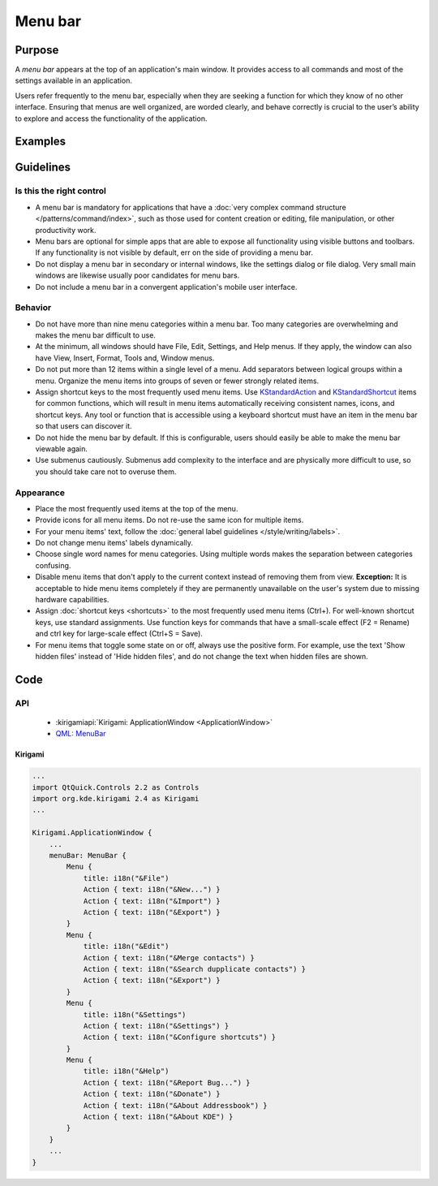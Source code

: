 Menu bar
========

Purpose
-------

A *menu bar* appears at the top of an application's main window. It provides
access to all commands and most of the settings available in an application.

Users refer frequently to the menu bar, especially when they are seeking
a function for which they know of no other interface. Ensuring that menus are
well organized, are worded clearly, and behave correctly is crucial to the
user’s ability to explore and access the functionality of the application.

Examples
--------

Guidelines
----------

Is this the right control
~~~~~~~~~~~~~~~~~~~~~~~~~

-  A menu bar is mandatory for applications that have a
   :doc:`very complex command structure </patterns/command/index>`, such as
   those used for content creation or editing, file manipulation, or other
   productivity work.
-  Menu bars are optional for simple apps that are able to expose all
   functionality using visible buttons and toolbars. If any functionality is
   not visible by default, err on the side of providing a menu bar.
-  Do not display a menu bar in secondary or internal windows, like the
   settings dialog or file dialog. Very small main windows are likewise usually
   poor candidates for menu bars.
-  Do not include a menu bar in a convergent application's mobile user
   interface.

Behavior
~~~~~~~~

-  Do not have more than nine menu categories within a menu bar. Too
   many categories are overwhelming and makes the menu bar difficult to
   use.
-  At the minimum, all windows should have File, Edit, Settings, and Help menus.
   If they apply, the window can also have View, Insert, Format, Tools and,
   Window menus.
-  Do not put more than 12 items within a single level of a menu. Add
   separators between logical groups within a menu. Organize the menu
   items into groups of seven or fewer strongly related items.
-  Assign shortcut keys to the most frequently used menu
   items. Use `KStandardAction <https://api.kde.org/frameworks/kconfigwidgets/html/namespaceKStandardAction.html>`_
   and `KStandardShortcut <https://api.kde.org/frameworks/kconfig/html/namespaceKStandardShortcut.html>`_ items for common functions, which will
   result in menu items automatically receiving consistent names, icons, and
   shortcut keys. Any tool or function that is accessible using a keyboard
   shortcut must have an item in the menu bar so that users can discover it.
-  Do not hide the menu bar by default. If this is configurable, users should
   easily be able to make the menu bar viewable again.
-  Use submenus cautiously. Submenus add complexity to the interface and
   are physically more difficult to use, so you should take care not to
   overuse them.

Appearance
~~~~~~~~~~
-  Place the most frequently used items at the top of the menu.
-  Provide icons for all menu items. Do not re-use the same icon for multiple
   items.
-  For your menu items' text, follow the
   :doc:`general label guidelines </style/writing/labels>`.
-  Do not change menu items' labels dynamically.
-  Choose single word names for menu categories. Using multiple words
   makes the separation between categories confusing.
-  Disable menu items that don't apply to the current context instead
   of removing them from view. **Exception:** It is acceptable to hide menu
   items completely if they are permanently unavailable on the user's system
   due to missing hardware capabilities.
-  Assign :doc:`shortcut keys <shortcuts>` to the most frequently used menu items
   (Ctrl+). For well-known shortcut keys, use standard assignments. Use
   function keys for commands that have a small-scale effect (F2 =
   Rename) and ctrl key for large-scale effect (Ctrl+S = Save).
-  For menu items that toggle some state on or off, always use the positive
   form. For example, use the text 'Show hidden files' instead of 'Hide hidden
   files', and do not change the text when hidden files are shown.

Code
----

API
~~~

 - :kirigamiapi:`Kirigami: ApplicationWindow <ApplicationWindow>`
 - `QML: MenuBar <https://doc.qt.io/qt-5/qml-qtquick-controls-menubar.html>`_

Kirigami
^^^^^^^^

.. code-block:: qml

    ...
    import QtQuick.Controls 2.2 as Controls
    import org.kde.kirigami 2.4 as Kirigami
    ...
    
    Kirigami.ApplicationWindow {
        ...
        menuBar: MenuBar {
            Menu {
                title: i18n("&File")
                Action { text: i18n("&New...") }
                Action { text: i18n("&Import") }
                Action { text: i18n("&Export") }
            }
            Menu {
                title: i18n("&Edit")
                Action { text: i18n("&Merge contacts") }
                Action { text: i18n("&Search dupplicate contacts") }
                Action { text: i18n("&Export") }
            }
            Menu {
                title: i18n("&Settings")
                Action { text: i18n("&Settings") }
                Action { text: i18n("&Configure shortcuts") }
            }
            Menu {
                title: i18n("&Help")
                Action { text: i18n("&Report Bug...") }
                Action { text: i18n("&Donate") }
                Action { text: i18n("&About Addressbook") }
                Action { text: i18n("&About KDE") }
            }
        }
        ...
    }
